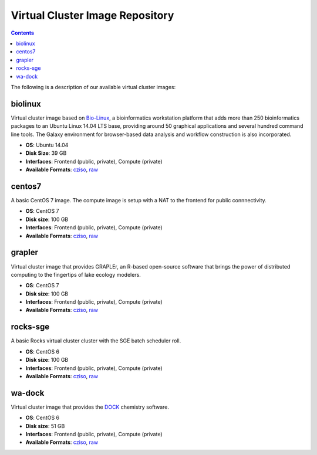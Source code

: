 Virtual Cluster Image Repository
----------------------
.. contents::


The following is a description of our available virtual cluster images:

biolinux
==============
Virtual cluster image based on `Bio-Linux <http://environmentalomics.org/bio-linux/>`_, a bioinformatics workstation platform that adds more than 250 bioinformatics packages to an Ubuntu Linux 14.04 LTS base, providing around 50 graphical applications and several hundred command line tools. The Galaxy environment for browser-based data analysis and workflow construction is also incorporated.

* **OS**: Ubuntu 14.04
* **Disk Size**: 39 GB
* **Interfaces**: Frontend (public, private), Compute (private)
* **Available Formats**: `cziso <https://drive.google.com/open?id=0B3cw7uKWQ3fXdHdLdV81YTBWQmM>`_, `raw <https://drive.google.com/open?id=0B3cw7uKWQ3fXTDgtcmc1NlYzUm8>`_

centos7
==============
A basic CentOS 7 image.  The compute image is setup with a NAT to the frontend for public connnectivity. 

* **OS**: CentOS 7
* **Disk size**: 100 GB
* **Interfaces**: Frontend (public, private), Compute (private)
* **Available Formats**: `cziso <https://drive.google.com/open?id=0B3cw7uKWQ3fXQVdXSnUyVkRhNEE>`_, `raw <https://drive.google.com/open?id=0B3cw7uKWQ3fXMHRnX3VsUzhhclU>`_

grapler
==============
Virtual cluster image that provides GRAPLEr, an R-based open-source software that brings the power of distributed computing to the fingertips of lake ecology modelers.

* **OS**: CentOS 7
* **Disk size**: 100 GB
* **Interfaces**: Frontend (public, private), Compute (private)
* **Available Formats**: `cziso <https://drive.google.com/open?id=0B3cw7uKWQ3fXaF9OQ2ZlM25fczg>`_, `raw <https://drive.google.com/open?id=0B3cw7uKWQ3fXWVNXT1RCOVZZM3c>`_

rocks-sge
==============
A basic Rocks virtual cluster cluster with the SGE batch scheduler roll.

* **OS**: CentOS 6
* **Disk size**: 100 GB
* **Interfaces**: Frontend (public, private), Compute (private)
* **Available Formats**: `cziso <https://drive.google.com/open?id=0B3cw7uKWQ3fXR085amljM09ZTms>`_, `raw <https://drive.google.com/open?id=0B3cw7uKWQ3fXc1NhaC1NNFZvMnM>`_

wa-dock
==============
Virtual cluster image that provides the `DOCK <http://dock.compbio.ucsf.edu>`_ chemistry software.

* **OS**: CentOS 6
* **Disk size**: 51 GB
* **Interfaces**: Frontend (public, private), Compute (private)
* **Available Formats**: `cziso <https://drive.google.com/open?id=0B3cw7uKWQ3fXOTl5ajA0UHBxTk0>`_, `raw <https://drive.google.com/open?id=0B3cw7uKWQ3fXSVd1a1BLTGJOXzg>`_

